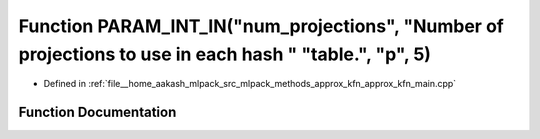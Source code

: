 .. _exhale_function_approx__kfn__main_8cpp_1a8e81d5b9fcade0c9e066e1a81c9b95c1:

Function PARAM_INT_IN("num_projections", "Number of projections to use in each hash " "table.", "p", 5)
=======================================================================================================

- Defined in :ref:`file__home_aakash_mlpack_src_mlpack_methods_approx_kfn_approx_kfn_main.cpp`


Function Documentation
----------------------


.. doxygenfunction:: PARAM_INT_IN("num_projections", "Number of projections to use in each hash " "table.", "p", 5)
